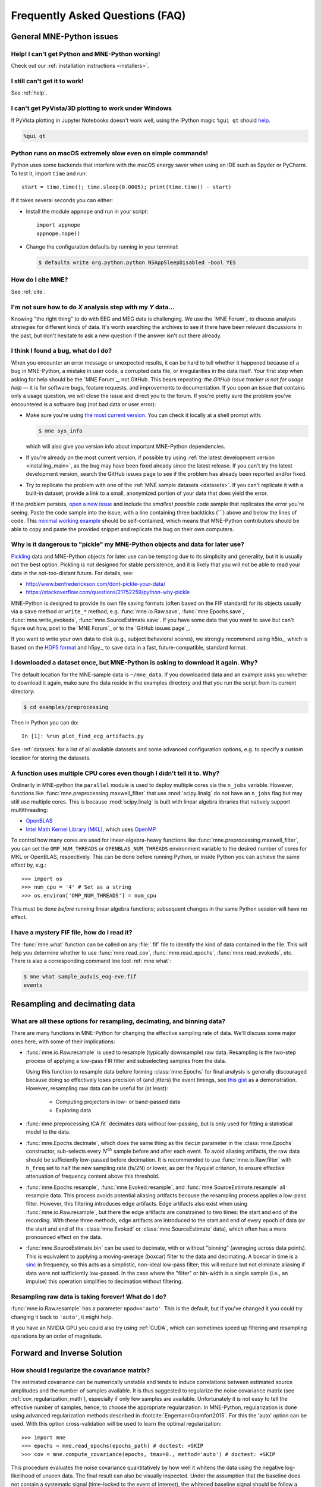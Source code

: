 .. _faq:

================================
Frequently Asked Questions (FAQ)
================================

.. highlight:: python

General MNE-Python issues
=========================


Help! I can't get Python and MNE-Python working!
------------------------------------------------

Check out our :ref:`installation instructions <installers>`.


I still can't get it to work!
-----------------------------

See :ref:`help`.


I can't get PyVista/3D plotting to work under Windows
-----------------------------------------------------

If PyVista plotting in Jupyter Notebooks doesn't work well, using the IPython
magic ``%gui qt`` should `help
<https://github.com/ipython/ipython/issues/10384>`_.

.. code-block:: ipython

   %gui qt

Python runs on macOS extremely slow even on simple commands!
------------------------------------------------------------

Python uses some backends that interfere with the macOS energy saver when
using an IDE such as Spyder or PyCharm. To test it, import ``time`` and run::

    start = time.time(); time.sleep(0.0005); print(time.time() - start)

If it takes several seconds you can either:

- Install the module ``appnope`` and run in your script::

      import appnope
      appnope.nope()

- Change the configuration defaults by running in your terminal:

  .. code-block:: console

      $ defaults write org.python.python NSAppSleepDisabled -bool YES


How do I cite MNE?
------------------

See :ref:`cite`.


I'm not sure how to do *X* analysis step with my *Y* data...
------------------------------------------------------------

Knowing "the right thing" to do with EEG and MEG data is challenging. We use
the `MNE Forum`_ to discuss analysis strategies for different kinds of
data. It's worth searching the archives to see if there have been relevant
discussions in the past, but don't hesitate to ask a new question if the answer
isn't out there already.


I think I found a bug, what do I do?
------------------------------------

When you encounter an error message or unexpected results, it can be hard to
tell whether it happened because of a bug in MNE-Python, a mistake in user
code, a corrupted data file, or irregularities in the data itself. Your first
step when asking for help should be the `MNE Forum`_, not GitHub. This bears
repeating: *the GitHub issue tracker is not for usage help* — it is for
software bugs, feature requests, and improvements to documentation. If you
open an issue that contains only a usage question, we will close the issue and
direct you to the forum. If you're pretty sure the problem you've encountered
is a software bug (not bad data or user error):

- Make sure you're using `the most current version`_. You can check it locally
  at a shell prompt with:

  .. code-block:: console

      $ mne sys_info

  which will also give you version info about important MNE-Python
  dependencies.

- If you're already on the most current version, if possible try using
  :ref:`the latest development version <installing_main>`, as the bug may
  have been fixed already since the latest release. If you can't try the latest
  development version, search the GitHub issues page to see if the problem has
  already been reported and/or fixed.

- Try to replicate the problem with one of the :ref:`MNE sample datasets
  <datasets>`. If you can't replicate it with a built-in dataset, provide a
  link to a small, anonymized portion of your data that does yield the error.

If the problem persists, `open a new issue
<https://github.com/mne-tools/mne-python/issues/new?template=bug_report.md>`__
and include the *smallest possible* code sample that replicates the error
you're seeing. Paste the code sample into the issue, with a line containing
three backticks (\`\`\`) above and below the lines of code. This
`minimal working example`_ should be self-contained, which means that
MNE-Python contributors should be able to copy and paste the provided snippet
and replicate the bug on their own computers.

Why is it dangerous to "pickle" my MNE-Python objects and data for later use?
-----------------------------------------------------------------------------

`Pickling <https://docs.python.org/3/library/pickle.html>`_ data and MNE-Python
objects for later use can be tempting due to its simplicity and generality, but
it is usually not the best option. Pickling is not designed for stable
persistence, and it is likely that you will not be able to read your data in
the not-too-distant future. For details, see:

- http://www.benfrederickson.com/dont-pickle-your-data/
- https://stackoverflow.com/questions/21752259/python-why-pickle

MNE-Python is designed to provide its own file saving formats (often based on
the FIF standard) for its objects usually via a ``save`` method or ``write_*``
method, e.g. :func:`mne.io.Raw.save`, :func:`mne.Epochs.save`,
:func:`mne.write_evokeds`, :func:`mne.SourceEstimate.save`. If you have some
data that you want to save but can't figure out how, post to the `MNE Forum`_
or to the `GitHub issues page`_.

If you want to write your own data to disk (e.g., subject behavioral scores),
we strongly recommend using h5io_, which is based on the `HDF5 format
<https://en.wikipedia.org/wiki/Hierarchical_Data_Format>`_ and h5py_, to save
data in a fast, future-compatible, standard format.


I downloaded a dataset once, but MNE-Python is asking to download it again. Why?
--------------------------------------------------------------------------------

The default location for the MNE-sample data is ``~/mne_data``. If you
downloaded data and an example asks you whether to download it again, make sure
the data reside in the examples directory and that you run the script from its
current directory:

.. code-block:: console

  $ cd examples/preprocessing

Then in Python you can do::

  In [1]: %run plot_find_ecg_artifacts.py

See :ref:`datasets` for a list of all available datasets and some advanced
configuration options, e.g. to specify a custom location for storing the
datasets.


.. _faq_cpu:

A function uses multiple CPU cores even though I didn't tell it to. Why?
------------------------------------------------------------------------

Ordinarily in MNE-python the ``parallel`` module is used to deploy multiple
cores via the ``n_jobs`` variable. However, functions like
:func:`mne.preprocessing.maxwell_filter` that use :mod:`scipy.linalg` do not
have an ``n_jobs`` flag but may still use multiple cores. This is because
:mod:`scipy.linalg` is built with linear algebra libraries that natively
support multithreading:

- `OpenBLAS <http://www.openblas.net/>`_
- `Intel Math Kernel Library (MKL) <https://www.intel.com/content/www/us/en/developer/tools/oneapi/onemkl.html>`_,
  which uses `OpenMP <https://www.openmp.org/>`_

To control how many cores are used for linear-algebra-heavy functions like
:func:`mne.preprocessing.maxwell_filter`, you can set the ``OMP_NUM_THREADS``
or ``OPENBLAS_NUM_THREADS`` environment variable to the desired number of cores
for MKL or OpenBLAS, respectively. This can be done before running Python, or
inside Python you can achieve the same effect by, e.g.::

    >>> import os
    >>> num_cpu = '4' # Set as a string
    >>> os.environ['OMP_NUM_THREADS'] = num_cpu

This must be done *before* running linear algebra functions; subsequent
changes in the same Python session will have no effect.


I have a mystery FIF file, how do I read it?
--------------------------------------------

The :func:`mne.what` function can be called on any :file:`.fif` file to
identify the kind of data contained in the file. This will help you determine
whether to use :func:`mne.read_cov`, :func:`mne.read_epochs`,
:func:`mne.read_evokeds`, etc. There is also a corresponding command line tool
:ref:`mne what`:

.. code-block:: console

    $ mne what sample_audvis_eog-eve.fif
    events


.. _resampling-and-decimating:

Resampling and decimating data
==============================

What are all these options for resampling, decimating, and binning data?
------------------------------------------------------------------------

There are many functions in MNE-Python for changing the effective sampling rate
of data. We'll discuss some major ones here, with some of their implications:

- :func:`mne.io.Raw.resample` is used to resample (typically downsample) raw
  data. Resampling is the two-step process of applying a low-pass FIR filter
  and subselecting samples from the data.

  Using this function to resample data before forming :class:`mne.Epochs`
  for final analysis is generally discouraged because doing so effectively
  loses precision of (and jitters) the event timings, see
  `this gist <https://gist.github.com/larsoner/01642cb3789992fbca59>`_ as
  a demonstration. However, resampling raw data can be useful for
  (at least):

    - Computing projectors in low- or band-passed data
    - Exploring data

- :func:`mne.preprocessing.ICA.fit` decimates data without low-passing,
  but is only used for fitting a statistical model to the data.

- :func:`mne.Epochs.decimate`, which does the same thing as the
  ``decim`` parameter in the :class:`mne.Epochs` constructor, sub-selects every
  :math:`N^{th}` sample before and after each event. To avoid aliasing
  artifacts, the raw data should be sufficiently low-passed before decimation.
  It is recommended to use :func:`mne.io.Raw.filter` with ``h_freq`` set to
  half the new sampling rate (fs/2N) or lower, as per the Nyquist criterion, to
  ensure effective attenuation of frequency content above this threshold.

- :func:`mne.Epochs.resample`, :func:`mne.Evoked.resample`, and
  :func:`mne.SourceEstimate.resample` all resample data.
  This process avoids potential aliasing artifacts because the
  resampling process applies a low-pass filter. However, this filtering
  introduces edge artifacts. Edge artifacts also exist when using
  :func:`mne.io.Raw.resample`, but there the edge artifacts are constrained
  to two times: the start and end of the recording. With these three methods,
  edge artifacts are introduced to the start and end of every epoch
  of data (or the start and end of the :class:`mne.Evoked` or
  :class:`mne.SourceEstimate` data), which often has a more pronounced
  effect on the data.

- :func:`mne.SourceEstimate.bin` can be used to decimate, with or without
  "binning" (averaging across data points). This is equivalent to applying
  a moving-average (boxcar) filter to the data and decimating. A boxcar in
  time is a `sinc <https://en.wikipedia.org/wiki/Sinc_function>`_ in
  frequency, so this acts as a simplistic, non-ideal low-pass filter;
  this will reduce but not eliminate aliasing if data were not sufficiently
  low-passed. In the case where the "filter" or bin-width is a single sample
  (i.e., an impulse) this operation simplifies to decimation without filtering.


Resampling raw data is taking forever! What do I do?
----------------------------------------------------

:func:`mne.io.Raw.resample` has a parameter ``npad=='auto'``. This is the
default, but if you've changed it you could try changing it back to ``'auto'``,
it might help.

If you have an NVIDIA GPU you could also try using :ref:`CUDA`, which can
sometimes speed up filtering and resampling operations by an order of
magnitude.


Forward and Inverse Solution
============================

.. _faq_how_should_i_regularize:

How should I regularize the covariance matrix?
----------------------------------------------

The estimated covariance can be numerically unstable and tends to induce
correlations between estimated source amplitudes and the number of samples
available. It is thus suggested to regularize the noise covariance
matrix (see :ref:`cov_regularization_math`), especially if only few samples
are available. Unfortunately it is not easy to tell the effective number of
samples, hence, to choose the appropriate regularization. In MNE-Python,
regularization is done using advanced regularization methods described in
:footcite:`EngemannGramfort2015`. For this the 'auto' option can be used. With
this option cross-validation will be used to learn the optimal regularization::

    >>> import mne
    >>> epochs = mne.read_epochs(epochs_path) # doctest: +SKIP
    >>> cov = mne.compute_covariance(epochs, tmax=0., method='auto') # doctest: +SKIP

This procedure evaluates the noise covariance quantitatively by how well it
whitens the data using the negative log-likelihood of unseen data. The final
result can also be visually inspected. Under the assumption that the baseline
does not contain a systematic signal (time-locked to the event of interest),
the whitened baseline signal should be follow a multivariate Gaussian
distribution, i.e., whitened baseline signals should be between -1.96 and 1.96
at a given time sample. Based on the same reasoning, the expected value for the
:term:`global field power` (GFP) is 1 (calculation of the :term:`GFP`
should take into account the true degrees of freedom, e.g. ``ddof=3`` with 2
active SSP vectors)::

    >>> evoked = epochs.average() # doctest: +SKIP
    >>> evoked.plot_white(cov) # doctest: +SKIP

This plot displays both, the whitened evoked signals for each channels and the
whitened :term:`GFP`. The numbers in the :term:`GFP` panel represent the
estimated rank of the data, which amounts to the effective degrees of freedom
by which the squared sum across sensors is divided when computing the whitened
:term:`GFP`. The whitened :term:`GFP` also helps detecting spurious late evoked
components which can be the consequence of over- or under-regularization.

Note that if data have been processed using signal space separation (SSS)
:footcite:`TauluEtAl2005`, gradiometers and magnetometers will be displayed
jointly because both are reconstructed from the same SSS basis vectors with the
same numerical rank. This also implies that both sensor types are not any
longer linearly independent.

These methods for evaluation can be used to assess model violations. Additional
introductory materials can be found `here
<https://speakerdeck.com/dengemann/eeg-sensor-covariance-using-cross-validation>`_.

For expert use cases or debugging the alternative estimators can also be
compared::

    >>> covs = mne.compute_covariance(epochs, tmax=0., method='auto', return_estimators=True) # doctest: +SKIP
    >>> evoked = epochs.average() # doctest: +SKIP
    >>> evoked.plot_white(covs) # doctest: +SKIP

This will plot the whitened evoked for the optimal estimator and display the
:term:`GFP` for all estimators as separate lines in the related panel.


.. _faq_watershed_bem_meshes:

My watershed BEM meshes look incorrect
--------------------------------------

After using :ref:`mne watershed_bem` or :func:`mne.bem.make_watershed_bem`
you might find that the BEM meshes for the brain, inner skull, outer skull,
and/or scalp surfaces do not look correct in :func:`mne.viz.plot_alignment`
and :func:`mne.viz.plot_bem`.

MNE relies on FreeSurfer's mri_watershed_ to compute the BEM meshes.
Freesurfer's watershed bem strategy is to:

1. Compute the outer skin (scalp) surface
2. Shrink outer skin inward make the "outer skull"
3. Compute brain surface
4. Expand brain surface outward to make the "inner skull"

A common problem is to see:

    the surface inner skull is not completely inside surface outer skull

When looking at the meshes, the inner skull surface (expanded brain surface)
will have defects, and these defects will protrude into the outer skull surface
(shrunken scalp surface). In these cases, you can try (in rough ascending
order of difficulty):

.. highlight:: console

1. Changing the ``--preflood`` / ``-p`` parameter in
   :ref:`mne watershed_bem`.
2. Changing the ``--atlas`` and ``--gcaatlas`` options of
   :ref:`mne watershed_bem`.
3. Manually editing the meshes (see :ref:`this tutorial <tut-fix-meshes>`).
4. Manually running mri_watershed_ with various FreeSurfer flags (e.g.,
   ``-less`` to fix the output).
5. Going farther back in your Freesurfer pipeline to fix the problem.
   In particular, ``mri/brainmask.mgz`` could be incorrectly generated by the
   autorecon1_ step and contain some dura and/or skull within the brain mask.
   You can check by using freeview_ or some other MRI-viewing tool.

   - Consult the Freesurfer docs on `fixing errors
     <https://surfer.nmr.mgh.harvard.edu/fswiki/FsTutorial/TroubleshootingDataV6.0#Fixingerrors>`__.
   - Try tweaking the mri_normalize_ parameters `via xopts
     <https://www.mail-archive.com/freesurfer@nmr.mgh.harvard.edu/msg20991.html>`__,
     e.g.::

         $ mri_normalize -mprage -b 20 -n 5

   - Try `manually setting the control points and/or using -gentle
     <https://www.mail-archive.com/freesurfer@nmr.mgh.harvard.edu/msg11658.html>`__.
   - Examine the talairach transformation to see if it's not quite right,
     and if it's not, `adjust it manually
     <https://surfer.nmr.mgh.harvard.edu/fswiki/Edits>`__.
   - Search the `FreeSurfer listserv`_ for other ideas

   It can be helpful to run ``recon_all -autorecon1 -xopts xopts.txt`` in a
   clean directory first to see if this fixes everything, and, if not, then
   resorting to manual control point setting and/or talairach adjustment.
   Once everything looks good at the end of ``-autorecon1``, you can then run
   :ref:`mne watershed_bem` to see if the output is good. Once it is
   (and once brainmask.mgz is correct), you can then proceed with
   ``recon_all -autorecon2`` and ``recon_all -autorecon3`` to effectively
   complete all ``recon_all`` steps.

.. highlight:: python


References
----------

.. footbibliography::

.. LINKS

.. _`the most current version`: https://github.com/mne-tools/mne-python/releases/latest
.. _`minimal working example`: https://en.wikipedia.org/wiki/Minimal_Working_Example
.. _mri_watershed: https://surfer.nmr.mgh.harvard.edu/fswiki/mri_watershed
.. _mri_normalize: https://surfer.nmr.mgh.harvard.edu/fswiki/mri_normalize
.. _freeview: https://surfer.nmr.mgh.harvard.edu/fswiki/FreeviewGuide/FreeviewIntroduction
.. _`FreeSurfer listserv`: https://www.mail-archive.com/freesurfer@nmr.mgh.harvard.edu/
.. _autorecon1: https://surfer.nmr.mgh.harvard.edu/fswiki/ReconAllDevTable
